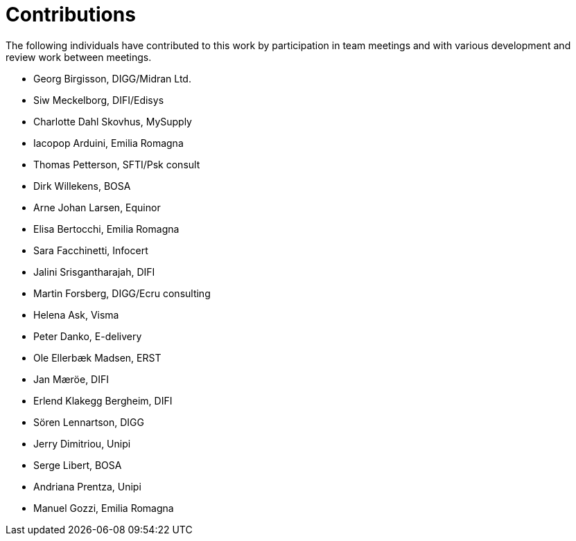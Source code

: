 = Contributions

The following individuals have contributed to this work by participation in team meetings and with various development and review work between meetings.

* Georg Birgisson, DIGG/Midran Ltd.
* Siw Meckelborg, DIFI/Edisys
* Charlotte Dahl Skovhus, MySupply
* Iacopop Arduini, Emilia Romagna
* Thomas Petterson, SFTI/Psk consult
* Dirk Willekens, BOSA
* Arne Johan Larsen, Equinor
* Elisa Bertocchi, Emilia Romagna
* Sara Facchinetti, Infocert
* Jalini Srisgantharajah, DIFI
* Martin Forsberg, DIGG/Ecru consulting
* Helena Ask, Visma
* Peter Danko, E-delivery
* Ole Ellerbæk Madsen, ERST
* Jan Mæröe, DIFI
* Erlend Klakegg Bergheim, DIFI
* Sören Lennartson, DIGG
* Jerry Dimitriou, Unipi
* Serge Libert, BOSA
* Andriana Prentza, Unipi
* Manuel Gozzi, Emilia Romagna


